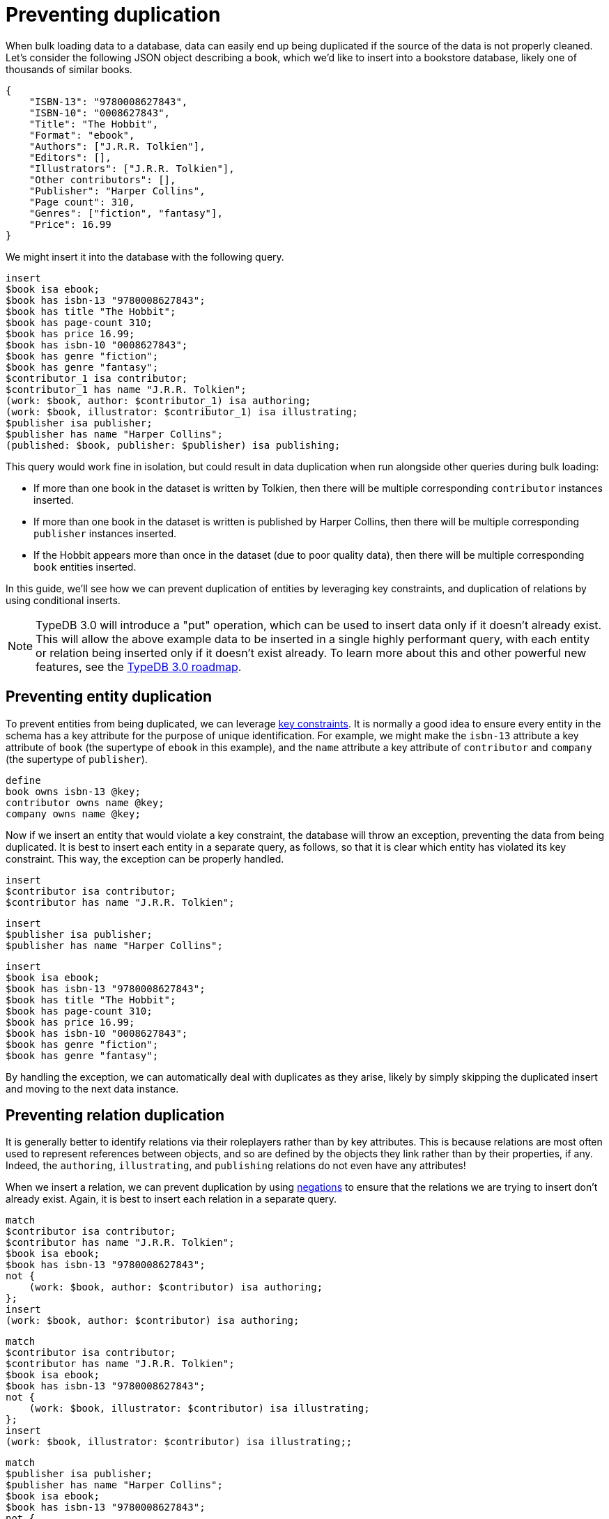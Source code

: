 = Preventing duplication
:page-preamble-card: 1

When bulk loading data to a database, data can easily end up being duplicated if the source of the data is not properly cleaned. Let's consider the following JSON object describing a book, which we'd like to insert into a bookstore database, likely one of thousands of similar books.

[,json]
----
{
    "ISBN-13": "9780008627843",
    "ISBN-10": "0008627843",
    "Title": "The Hobbit",
    "Format": "ebook",
    "Authors": ["J.R.R. Tolkien"],
    "Editors": [],
    "Illustrators": ["J.R.R. Tolkien"],
    "Other contributors": [],
    "Publisher": "Harper Collins",
    "Page count": 310,
    "Genres": ["fiction", "fantasy"],
    "Price": 16.99
}
----

We might insert it into the database with the following query.

[,typeql]
----
insert
$book isa ebook;
$book has isbn-13 "9780008627843";
$book has title "The Hobbit";
$book has page-count 310;
$book has price 16.99;
$book has isbn-10 "0008627843";
$book has genre "fiction";
$book has genre "fantasy";
$contributor_1 isa contributor;
$contributor_1 has name "J.R.R. Tolkien";
(work: $book, author: $contributor_1) isa authoring;
(work: $book, illustrator: $contributor_1) isa illustrating;
$publisher isa publisher;
$publisher has name "Harper Collins";
(published: $book, publisher: $publisher) isa publishing;
----

This query would work fine in isolation, but could result in data duplication when run alongside other queries during bulk loading:

- If more than one book in the dataset is written by Tolkien, then there will be multiple corresponding `contributor` instances inserted.
- If more than one book in the dataset is written is published by Harper Collins, then there will be multiple corresponding `publisher` instances inserted.
- If the Hobbit appears more than once in the dataset (due to poor quality data), then there will be multiple corresponding `book` entities inserted.

In this guide, we'll see how we can prevent duplication of entities by leveraging key constraints, and duplication of relations by using conditional inserts.

[NOTE]
====
TypeDB 3.0 will introduce a "put" operation, which can be used to insert data only if it doesn't already exist. This will allow the above example data to be inserted in a single highly performant query, with each entity or relation being inserted only if it doesn't exist already. To learn more about this and other powerful new features, see the https://typedb.com/blog/typedb-3-roadmap[TypeDB 3.0 roadmap].
====

== Preventing entity duplication

To prevent entities from being duplicated, we can leverage xref:{page-component-version}@typeql::statements/key.adoc[key constraints]. It is normally a good idea to ensure every entity in the schema has a key attribute for the purpose of unique identification. For example, we might make the `isbn-13` attribute a key attribute of `book` (the supertype of `ebook` in this example), and the `name` attribute a key attribute of `contributor` and `company` (the supertype of `publisher`).

[,typeql]
----
define
book owns isbn-13 @key;
contributor owns name @key;
company owns name @key;
----

Now if we insert an entity that would violate a key constraint, the database will throw an exception, preventing the data from being duplicated. It is best to insert each entity in a separate query, as follows, so that it is clear which entity has violated its key constraint. This way, the exception can be properly handled.

[,typeql]
----
insert
$contributor isa contributor;
$contributor has name "J.R.R. Tolkien";
----

[,typeql]
----
insert
$publisher isa publisher;
$publisher has name "Harper Collins";
----

[,typeql]
----
insert
$book isa ebook;
$book has isbn-13 "9780008627843";
$book has title "The Hobbit";
$book has page-count 310;
$book has price 16.99;
$book has isbn-10 "0008627843";
$book has genre "fiction";
$book has genre "fantasy";
----

By handling the exception, we can automatically deal with duplicates as they arise, likely by simply skipping the duplicated insert and moving to the next data instance.

== Preventing relation duplication

It is generally better to identify relations via their roleplayers rather than by key attributes. This is because relations are most often used to represent references between objects, and so are defined by the objects they link rather than by their properties, if any. Indeed, the `authoring`, `illustrating`, and `publishing` relations do not even have any attributes!

When we insert a relation, we can prevent duplication by using xref:{page-component-version}@typeql::patterns/negation.adoc[negations] to ensure that the relations we are trying to insert don't already exist. Again, it is best to insert each relation in a separate query.

[,typeql]
----
match
$contributor isa contributor;
$contributor has name "J.R.R. Tolkien";
$book isa ebook;
$book has isbn-13 "9780008627843";
not {
    (work: $book, author: $contributor) isa authoring;
};
insert
(work: $book, author: $contributor) isa authoring;
----

[,typeql]
----
match
$contributor isa contributor;
$contributor has name "J.R.R. Tolkien";
$book isa ebook;
$book has isbn-13 "9780008627843";
not {
    (work: $book, illustrator: $contributor) isa illustrating;
};
insert
(work: $book, illustrator: $contributor) isa illustrating;;
----

[,typeql]
----
match
$publisher isa publisher;
$publisher has name "Harper Collins";
$book isa ebook;
$book has isbn-13 "9780008627843";
not {
    (published: $book, publisher: $publisher) isa publishing;
};
insert
(published: $book, publisher: $publisher) isa publishing;
----

While entities are independent of each other and can be inserted in any order, it's important to insert the relations only when the roleplayers are already inserted, otherwise no insert will occur.
